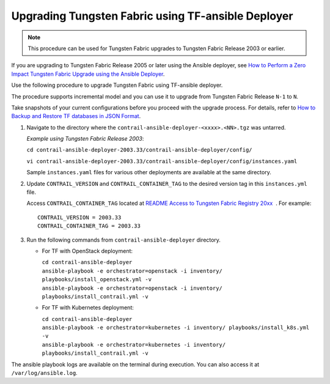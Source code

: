 Upgrading Tungsten Fabric using TF-ansible Deployer
=============================================================

.. note::

   This procedure can be used for Tungsten Fabric upgrades to Tungsten Fabric Release 2003 or earlier.

If you are upgrading to Tungsten Fabric Release 2005 or later using the Ansible deployer, 
see `How to Perform a Zero Impact Tungsten Fabric Upgrade using the Ansible Deployer <How to Perform a Zero Impact Tungsten Fabric Upgrade using the Ansible Deployer>`_.

Use the following procedure to upgrade Tungsten Fabric using
TF-ansible deployer.

The procedure supports incremental model and you can use it to upgrade
from Tungsten Fabric Release ``N-1`` to ``N``.

Take snapshots of your current configurations before you proceed with
the upgrade process. For details, refer to `How to Backup and Restore TF databases in JSON Format <How to Backup and Restore TF databases in JSON Format>`_.

1. Navigate to the directory where the
   ``contrail-ansible-deployer-<xxxx>.<NN>.tgz`` was untarred.


   *Example using Tungsten Fabric Release 2003*:

   ``cd contrail-ansible-deployer-2003.33/contrail-ansible-deployer/config/``

   ``vi contrail-ansible-deployer-2003.33/contrail-ansible-deployer/config/instances.yaml``

   Sample ``instances.yaml`` files for various other deployments are
   available at the same directory.

2. Update ``CONTRAIL_VERSION`` and ``CONTRAIL_CONTAINER_TAG`` to the
   desired version tag in this ``instances.yml`` file.

   Access ``CONTRAIL_CONTAINER_TAG`` located at `README Access to
   Tungsten Fabric Registry
   20xx <https://www.juniper.net/documentation/en_US/contrail20/information-products/topic-collections/release-notes/readme-contrail-20.pdf>`__  .
   For example:
   ::

      CONTRAIL_VERSION = 2003.33
      CONTRAIL_CONTAINER_TAG = 2003.33

3. Run the following commands from ``contrail-ansible-deployer``
   directory.

   -  For TF with OpenStack deployment:

      | ``cd contrail-ansible-deployer``
      | ``ansible-playbook -e orchestrator=openstack -i inventory/ playbooks/install_openstack.yml -v``
      | ``ansible-playbook -e orchestrator=openstack -i inventory/ playbooks/install_contrail.yml -v``

   -  For TF with Kubernetes deployment:

      | ``cd contrail-ansible-deployer``
      | ``ansible-playbook -e orchestrator=kubernetes -i inventory/ playbooks/install_k8s.yml -v``
      | ``ansible-playbook -e orchestrator=kubernetes -i inventory/ playbooks/install_contrail.yml -v``

The ansible playbook logs are available on the terminal during
execution. You can also access it at ``/var/log/ansible.log``.

 
